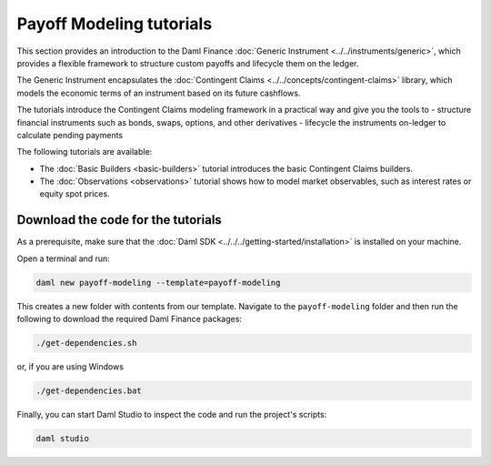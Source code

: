 .. Copyright (c) 2023 Digital Asset (Switzerland) GmbH and/or its affiliates. All rights reserved.
.. SPDX-License-Identifier: Apache-2.0

Payoff Modeling tutorials
#########################

This section provides an introduction to the Daml Finance :doc:`Generic Instrument <../../instruments/generic>`,
which provides a flexible framework to structure custom payoffs and lifecycle them on the ledger.

The Generic Instrument encapsulates the :doc:`Contingent Claims <../../concepts/contingent-claims>`
library, which models the economic terms of an instrument based on its future cashflows.

The tutorials introduce the Contingent Claims modeling framework in a practical way and give you
the tools to
- structure financial instruments such as bonds, swaps, options, and other derivatives
- lifecycle the instruments on-ledger to calculate pending payments

The following tutorials are available:

* The :doc:`Basic Builders <basic-builders>` tutorial introduces the basic Contingent Claims builders.

* The :doc:`Observations <observations>` tutorial shows how to model market observables, such as
  interest rates or equity spot prices.

Download the code for the tutorials
***********************************

As a prerequisite, make sure that the :doc:`Daml SDK <../../../getting-started/installation>`
is installed on your machine.

Open a terminal and run:

.. code-block:: shell

   daml new payoff-modeling --template=payoff-modeling

This creates a new folder with contents from our template. Navigate to the ``payoff-modeling``
folder and then run the following to download the required Daml Finance packages:

.. code-block:: shell

   ./get-dependencies.sh

or, if you are using Windows

.. code-block:: shell

   ./get-dependencies.bat

Finally, you can start Daml Studio to inspect the code and run the project's scripts:

.. code-block:: shell

   daml studio

.. TODO explain the role of acquisition date in the observations section (together with path-dependent payoffs)
.. TODO Elections (options, callable bonds)
.. TODO Path dependent payoffs (credit default swaps, barrier options)
.. TODO Give some details on the internals of the script (mapping to time, mapping to actual instruments)
